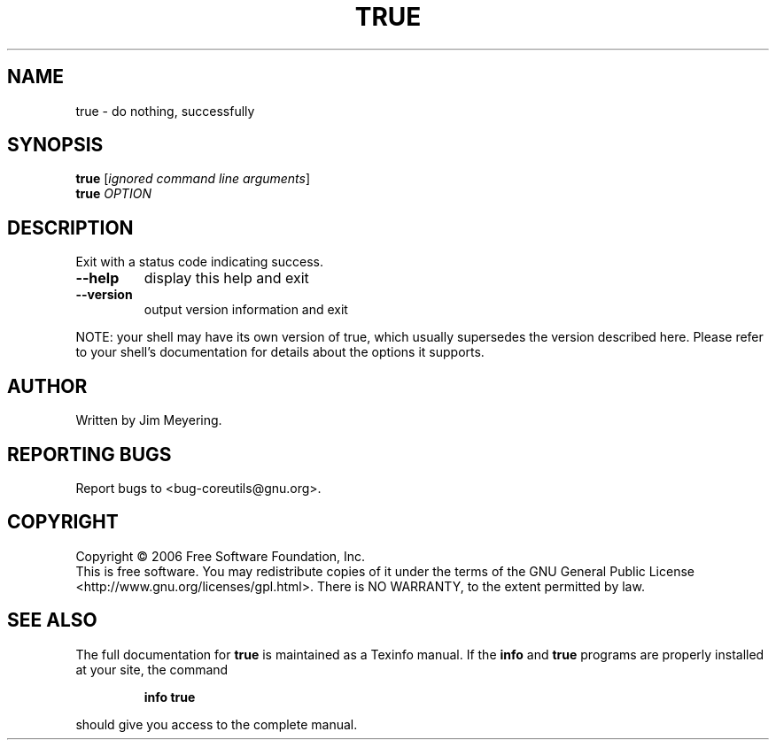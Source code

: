 .\" DO NOT MODIFY THIS FILE!  It was generated by help2man 1.35.
.TH TRUE "1" "November 2007" "true 5.97" "User Commands"
.SH NAME
true \- do nothing, successfully
.SH SYNOPSIS
.B true
[\fIignored command line arguments\fR]
.br
.B true
\fIOPTION\fR
.SH DESCRIPTION
.\" Add any additional description here
.PP
Exit with a status code indicating success.
.TP
\fB\-\-help\fR
display this help and exit
.TP
\fB\-\-version\fR
output version information and exit
.PP
NOTE: your shell may have its own version of true, which usually supersedes
the version described here.  Please refer to your shell's documentation
for details about the options it supports.
.SH AUTHOR
Written by Jim Meyering.
.SH "REPORTING BUGS"
Report bugs to <bug\-coreutils@gnu.org>.
.SH COPYRIGHT
Copyright \(co 2006 Free Software Foundation, Inc.
.br
This is free software.  You may redistribute copies of it under the terms of
the GNU General Public License <http://www.gnu.org/licenses/gpl.html>.
There is NO WARRANTY, to the extent permitted by law.
.SH "SEE ALSO"
The full documentation for
.B true
is maintained as a Texinfo manual.  If the
.B info
and
.B true
programs are properly installed at your site, the command
.IP
.B info true
.PP
should give you access to the complete manual.
